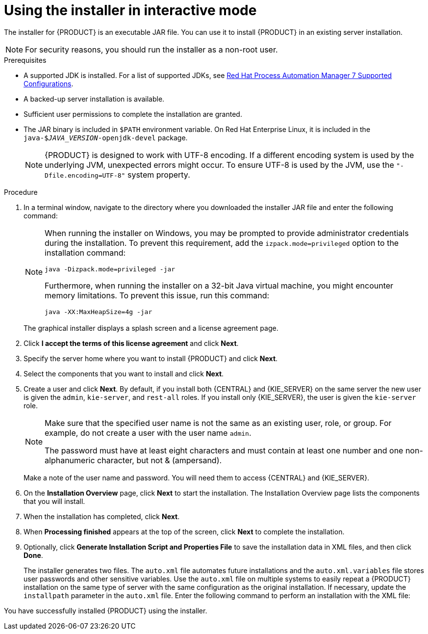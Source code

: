 [id='installer-run-proc_{context}']
= Using the installer in interactive mode

The installer for {PRODUCT} is an executable JAR file. You can use it to install {PRODUCT} in an existing
ifeval::["{context}" == "install-on-eap"]
{EAP} {EAP_VERSION}
endif::[]
ifeval::["{context}" == "install-on-jws"]
{JWS} {JWS_VERSION_LONG}
endif::[]
 server installation.

[NOTE]
====
For security reasons, you should run the installer as a non-root user.
====

.Prerequisites
* A supported JDK is installed. For a list of supported JDKs, see https://access.redhat.com/articles/3405381[Red Hat Process Automation Manager 7 Supported Configurations].
* A backed-up
ifeval::["{context}" == "install-on-eap"]
{EAP} {EAP_VERSION}
endif::[]
ifeval::["{context}" == "install-on-jws"]
{JWS} {JWS_VERSION_LONG}
endif::[]
 server installation is available.
* Sufficient user permissions to complete the installation are granted.
+
ifeval::["{context}" == "install-on-jws"]
[NOTE]
====
Ensure that you are logged in with a user that has write permission for Tomcat.
====
endif::[]
* The JAR binary is included in `$PATH` environment variable. On Red Hat Enterprise Linux, it is included in the `java-$_JAVA_VERSION_-openjdk-devel` package.
+
[NOTE]
====
{PRODUCT} is designed to work with UTF-8 encoding. If a different encoding system is used by the underlying JVM, unexpected errors might occur. To ensure UTF-8 is used by the JVM, use the `"-Dfile.encoding=UTF-8"` system property.
====

.Procedure
. In a terminal window, navigate to the directory where you downloaded the installer JAR file and enter the following command:
+
[source,subs="attributes+"]
----
ifdef::PAM[]
java -jar {PRODUCT_INIT}-installer-{PRODUCT_VERSION_LONG}.jar
endif::PAM[]
ifdef::DM[]
java -jar {PRODUCT_INIT}-installer-{PRODUCT_VERSION_LONG}.jar
endif::DM[]
----
+
[NOTE]
====
When running the installer on Windows, you may be prompted to provide administrator credentials during the installation. To prevent this requirement, add the `izpack.mode=privileged` option to the installation command:
[source,subs="attributes+"]
----
java -Dizpack.mode=privileged -jar
ifdef::PAM[]
{PRODUCT_INIT}-installer-{PRODUCT_VERSION_LONG}.jar
endif::PAM[]
ifdef::DM[]
{PRODUCT_INIT}-installer-{PRODUCT_VERSION_LONG}.jar
endif::DM[]
----
Furthermore, when running the installer on a 32-bit Java virtual machine, you might encounter memory limitations. To prevent this issue, run this command:
[source,subs="attributes+"]
----
java -XX:MaxHeapSize=4g -jar
ifdef::PAM[]
{PRODUCT_INIT}-installer-{PRODUCT_VERSION_LONG}.jar
endif::PAM[]
ifdef::DM[]
{PRODUCT_INIT}-installer-{PRODUCT_VERSION_LONG}.jar
endif::DM[]
----
====
+
The graphical installer displays a splash screen and a license agreement page.
. Click *I accept the terms of this license agreement* and click *Next*.
. Specify the
ifeval::["{context}" == "install-on-eap"]
{EAP} {EAP_VERSION}
endif::[]
ifeval::["{context}" == "install-on-jws"]
{JWS} {JWS_VERSION_LONG}
endif::[]
server home where you want to install {PRODUCT} and click *Next*.
. Select the components that you want to install and click *Next*.
+
ifeval::["{context}" == "install-on-jws"]
You cannot install {CENTRAL} on {JWS}. You can only install it on {EAP}. However, you can install {KIE_SERVER} and the {HEADLESS_CONTROLLER} on {JWS}. The {HEADLESS_CONTROLLER} is used to manage {KIE_SERVER}. Install the {HEADLESS_CONTROLLER} if you plan to manage multiple {KIE_SERVER} instances.
endif::[]
ifeval::["{context}" == "install-on-eap"]
[NOTE]
====
You can install {CENTRAL} and {KIE_SERVER} on the same server. However, you should install {CENTRAL} and {KIE_SERVER} on different servers in production environments. To do this, run the installer twice.
====
+
endif::[]
. Create a user and click *Next*.  By default, if you install both {CENTRAL} and {KIE_SERVER} on the same server the new user is given the `admin`, `kie-server`, and `rest-all` roles. If you install only {KIE_SERVER}, the user is given the `kie-server` role.
ifeval::["{context}" == "install-on-jws"]
The `kie-server` role is required to acces {KIE_SERVER} REST capabilities.
endif::[]
ifeval::["{context}" == "install-on-eap"]
 To select another role, deselect `admin`. For more information, see <<roles-users-con>>.
endif::[]

+
[NOTE]
====
Make sure that the specified user name is not the same as an existing user, role, or group. For example, do not create a user with the user name `admin`.

The password must have at least eight characters and must contain at least one number and one non-alphanumeric character, but not & (ampersand).
====
+
Make a note of the user name and password. You will need them to access {CENTRAL} and {KIE_SERVER}.
. On the *Installation Overview* page, click *Next* to start the installation. The Installation Overview page lists the components that you will install.

. When the installation has completed, click *Next*.

ifdef::PAM[]
. On the *Configure Runtime Environment* page, choose whether to perform the default installation or perform an advanced configuration.
+
If you choose *Perform advanced configuration*, you can
choose to configure database settings or customize certain {KIE_SERVER} options.
+
. If you selected *Customize database settings*, on the *JDBC Drive Configuration* page specify a data source JDBC driver vendor, select one or more Driver JAR files, and click *Next*.
+
A data source is an object that enables a Java Database Connectivity (JDBC) client, such as an application server, to establish a connection with a database. Applications look up the data source on the Java Naming and Directory Interface (JNDI) tree or in the local application context and request a database connection to retrieve data. You must configure data sources for Process Server to ensure proper data exchange between the servers and the designated database.
+

. If you selected *Customize Process Server settings*, change any of the following if required:
+
* Change the name of the {KIE_SERVER} property.
* Change the URL of the {HEADLESS_CONTROLLER}.
* Deselect any {KIE_SERVER} server options.
+
. Click *Next* to configure the runtime environment.
endif::[]
. When *Processing finished* appears at the top of the screen, click *Next* to complete the installation.
. Optionally, click *Generate Installation Script and Properties File* to save the installation data in XML files, and then click *Done*.
+
The installer generates two files. The `auto.xml` file automates future installations and the `auto.xml.variables` file stores user passwords and other sensitive variables.
Use the `auto.xml` file on multiple systems to easily repeat a {PRODUCT} installation on the same type of server with the same configuration as the original installation. If necessary, update the `installpath` parameter in the `auto.xml` file. Enter the following command to perform an installation with the XML file:
+
[source,subs="attributes+"]
----
ifdef::PAM[]
java -jar {PRODUCT_INIT}-installer-{PRODUCT_VERSION_LONG}.jar <path-to-auto.xml-file>
endif::PAM[]
ifdef::DM[]
java -jar {PRODUCT_INIT}-installer-{PRODUCT_VERSION_LONG}.jar <path-to-auto.xml-file>
endif::DM[]
----

You have successfully installed {PRODUCT} using the installer.
ifdef::PAM[]
If you installed only {CENTRAL}, repeat these steps to install {KIE_SERVER} on a separate server.
endif::PAM[]

ifdef::PAM[]

[NOTE]
====
If you use Microsoft SQL Server, make sure you have configured proper transaction isolation for your database. If you do not, you may experience deadlocks. The recommended configuration is to turn on ALLOW_SNAPSHOT_ISOLATION and READ_COMMITTED_SNAPSHOT by entering the following statements:

[source]
----
ALTER DATABASE <DBNAME> SET ALLOW_SNAPSHOT_ISOLATION ON
ALTER DATABASE <DBNAME> SET READ_COMMITTED_SNAPSHOT ON
----
====

endif::PAM[]
